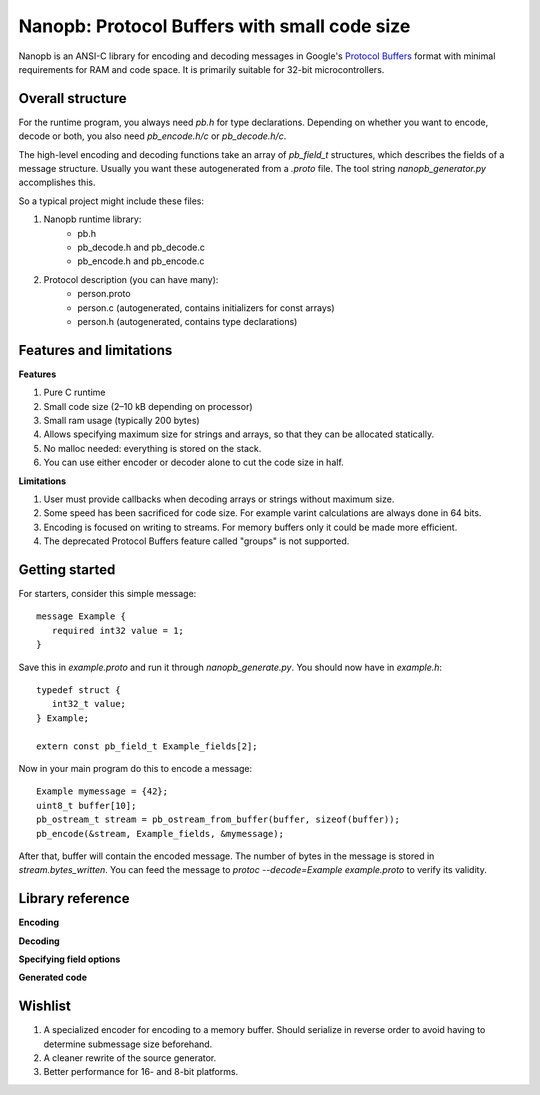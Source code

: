 =============================================
Nanopb: Protocol Buffers with small code size
=============================================

Nanopb is an ANSI-C library for encoding and decoding messages in Google's `Protocol Buffers`__ format with minimal requirements for RAM and code space.
It is primarily suitable for 32-bit microcontrollers.

__ http://code.google.com/apis/protocolbuffers/

Overall structure
=================

For the runtime program, you always need *pb.h* for type declarations.
Depending on whether you want to encode, decode or both, you also need *pb_encode.h/c* or *pb_decode.h/c*.

The high-level encoding and decoding functions take an array of *pb_field_t* structures, which describes the fields of a message structure. Usually you want these autogenerated from a *.proto* file. The tool string *nanopb_generator.py* accomplishes this.

So a typical project might include these files:

1) Nanopb runtime library:
    - pb.h
    - pb_decode.h and pb_decode.c
    - pb_encode.h and pb_encode.c
2) Protocol description (you can have many):
    - person.proto
    - person.c (autogenerated, contains initializers for const arrays)
    - person.h (autogenerated, contains type declarations)

Features and limitations
========================

**Features**

#) Pure C runtime
#) Small code size (2–10 kB depending on processor)
#) Small ram usage (typically 200 bytes)
#) Allows specifying maximum size for strings and arrays, so that they can be allocated statically.
#) No malloc needed: everything is stored on the stack.
#) You can use either encoder or decoder alone to cut the code size in half.

**Limitations**

#) User must provide callbacks when decoding arrays or strings without maximum size.
#) Some speed has been sacrificed for code size. For example varint calculations are always done in 64 bits.
#) Encoding is focused on writing to streams. For memory buffers only it could be made more efficient.
#) The deprecated Protocol Buffers feature called "groups" is not supported.

Getting started
===============

For starters, consider this simple message::

 message Example {
    required int32 value = 1;
 }

Save this in *example.proto* and run it through *nanopb_generate.py*. You
should now have in *example.h*::

 typedef struct {
    int32_t value;
 } Example;
 
 extern const pb_field_t Example_fields[2];

Now in your main program do this to encode a message::

 Example mymessage = {42};
 uint8_t buffer[10];
 pb_ostream_t stream = pb_ostream_from_buffer(buffer, sizeof(buffer));
 pb_encode(&stream, Example_fields, &mymessage);

After that, buffer will contain the encoded message.
The number of bytes in the message is stored in *stream.bytes_written*.
You can feed the message to *protoc --decode=Example example.proto* to verify its validity.

Library reference
=================

**Encoding**

**Decoding**

**Specifying field options**

**Generated code**

Wishlist
========
#) A specialized encoder for encoding to a memory buffer. Should serialize in reverse order to avoid having to determine submessage size beforehand.
#) A cleaner rewrite of the source generator.
#) Better performance for 16- and 8-bit platforms.
